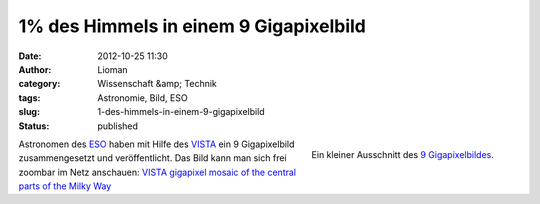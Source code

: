 1% des Himmels in einem 9 Gigapixelbild
#######################################
:date: 2012-10-25 11:30
:author: Lioman
:category: Wissenschaft &amp; Technik
:tags: Astronomie, Bild, ESO
:slug: 1-des-himmels-in-einem-9-gigapixelbild
:status: published

.. figure:: {filename}/images/milchstrasse_9gigapixel.jpg
   :alt: Ausschnitt aus dem 9 Gigapixelbild des ESO
   :align: right
   :width: 355px
   :height: 355px
   :target: {filename}/images/milchstrasse_9gigapixel.jpg

   Ein kleiner Ausschnitt des `9 Gigapixelbildes <http://www.eso.org/public/images/eso1242a/zoomable/>`__.

Astronomen des `ESO <http://eso.org>`__ haben mit Hilfe des
`VISTA <http://de.wikipedia.org/wiki/Paranal-Observatorium#VISTA>`__ ein
9 Gigapixelbild zusammengesetzt und veröffentlicht. Das Bild kann man
sich frei zoombar im Netz anschauen: \ `VISTA gigapixel mosaic of the
central parts of the Milky
Way <http://www.eso.org/public/images/eso1242a/zoomable/>`__

